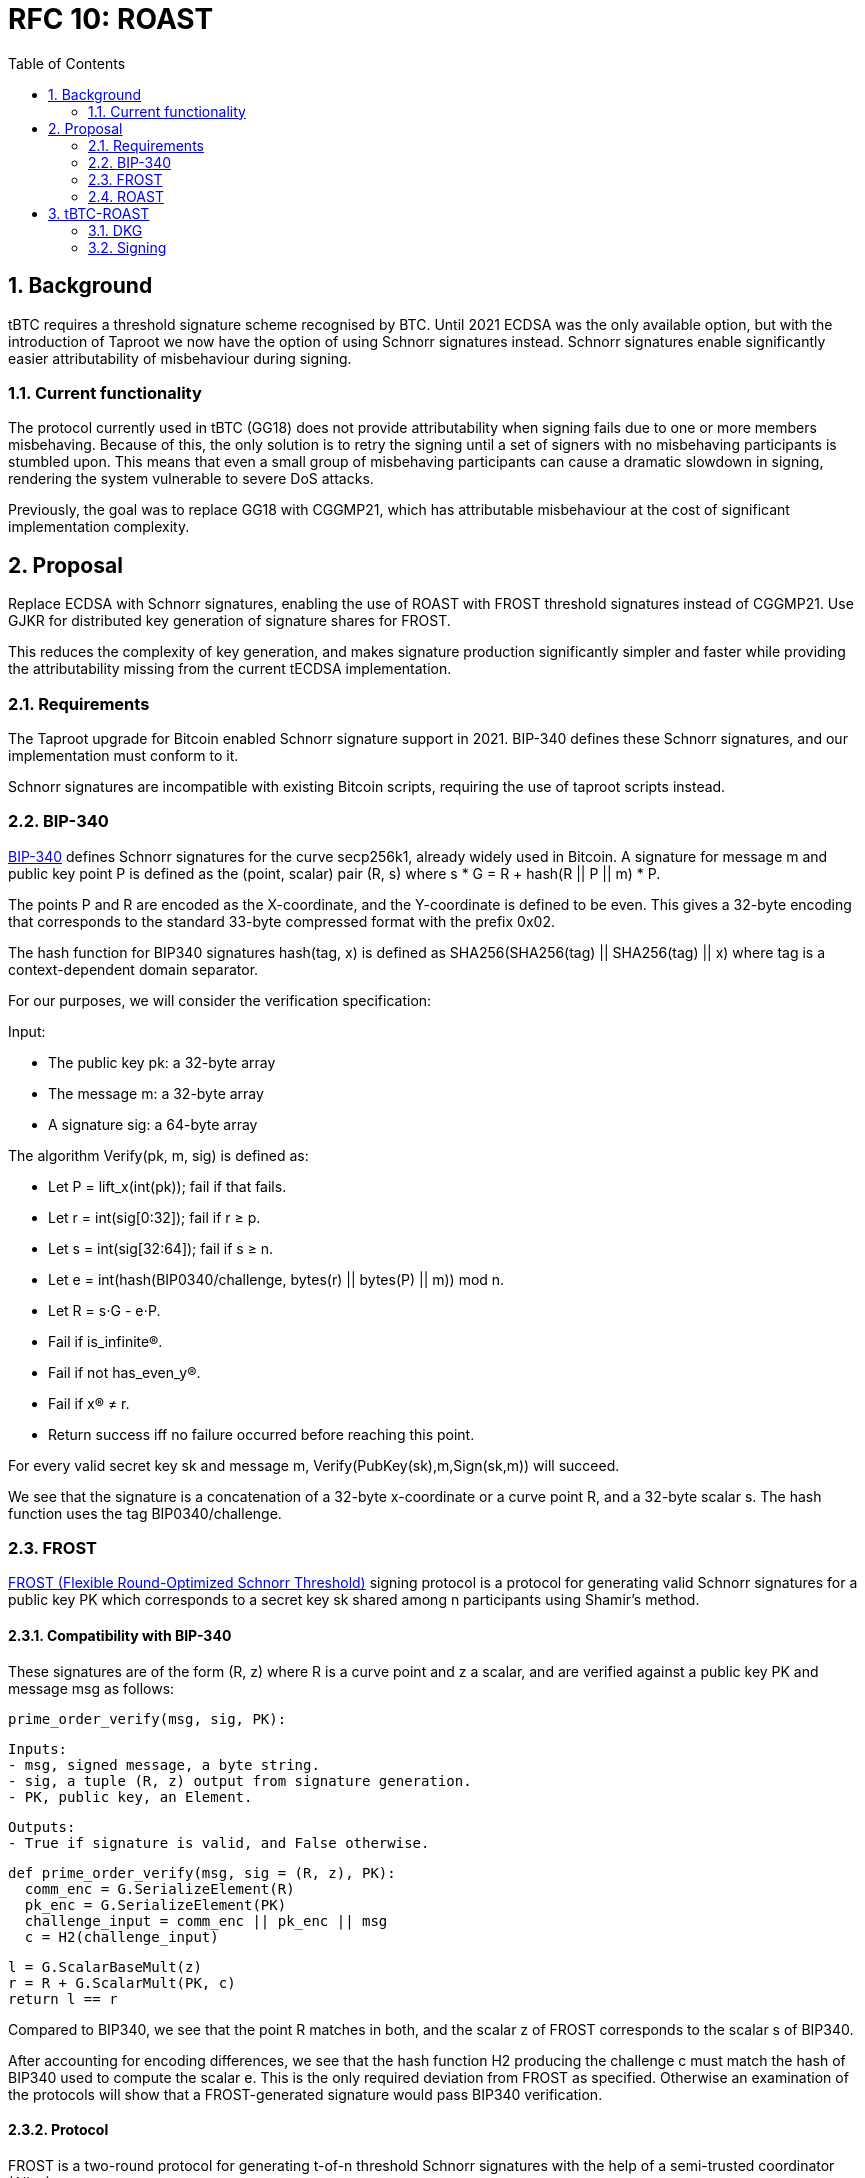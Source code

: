 :toc: macro

= RFC 10: ROAST

:icons: font
:numbered:
toc::[]

== Background

tBTC requires a threshold signature scheme recognised by BTC.
Until 2021 ECDSA was the only available option,
but with the introduction of Taproot we now have the option of using Schnorr signatures instead.
Schnorr signatures enable significantly easier attributability of misbehaviour during signing.

=== Current functionality

The protocol currently used in tBTC (GG18) does not provide attributability
when signing fails due to one or more members misbehaving.
Because of this, the only solution is to retry the signing
until a set of signers with no misbehaving participants is stumbled upon.
This means that even a small group of misbehaving participants
can cause a dramatic slowdown in signing,
rendering the system vulnerable to severe DoS attacks.

Previously, the goal was to replace GG18 with CGGMP21,
which has attributable misbehaviour at the cost of significant implementation complexity.

== Proposal

Replace ECDSA with Schnorr signatures,
enabling the use of ROAST with FROST threshold signatures instead of CGGMP21.
Use GJKR for distributed key generation of signature shares for FROST.

This reduces the complexity of key generation,
and makes signature production significantly simpler and faster
while providing the attributability missing from the current tECDSA implementation.

=== Requirements

The Taproot upgrade for Bitcoin enabled Schnorr signature support in 2021.
BIP-340 defines these Schnorr signatures,
and our implementation must conform to it.

Schnorr signatures are incompatible with existing Bitcoin scripts,
requiring the use of taproot scripts instead.

=== BIP-340

link:https://github.com/bitcoin/bips/blob/master/bip-0340.mediawiki[BIP-340] defines Schnorr signatures for the curve secp256k1,
already widely used in Bitcoin.
A signature for message m and public key point P
is defined as the (point, scalar) pair (R, s)
where s * G = R + hash(R || P || m) * P.

The points P and R are encoded as the X-coordinate,
and the Y-coordinate is defined to be even.
This gives a 32-byte encoding
that corresponds to the standard 33-byte compressed format with the prefix 0x02.

The hash function for BIP340 signatures hash(tag, x) is defined as
SHA256(SHA256(tag) || SHA256(tag) || x)
where tag is a context-dependent domain separator.

For our purposes, we will consider the verification specification:

Input:

* The public key pk: a 32-byte array
* The message m: a 32-byte array
* A signature sig: a 64-byte array

The algorithm Verify(pk, m, sig) is defined as:

* Let P = lift_x(int(pk)); fail if that fails.
* Let r = int(sig[0:32]); fail if r ≥ p.
* Let s = int(sig[32:64]); fail if s ≥ n.
* Let e = int(hash(BIP0340/challenge, bytes(r) || bytes(P) || m)) mod n.
* Let R = s⋅G - e⋅P.
* Fail if is_infinite(R).
* Fail if not has_even_y(R).
* Fail if x(R) ≠ r.
* Return success iff no failure occurred before reaching this point.

For every valid secret key sk and message m, Verify(PubKey(sk),m,Sign(sk,m)) will succeed.

We see that the signature is a concatenation of
a 32-byte x-coordinate or a curve point R,
and a 32-byte scalar s.
The hash function uses the tag BIP0340/challenge.

=== FROST

link:https://www.ietf.org/id/draft-irtf-cfrg-frost-12.html[FROST (Flexible Round-Optimized Schnorr Threshold)] signing protocol
is a protocol for generating valid Schnorr signatures for a public key PK
which corresponds to a secret key sk shared among n participants using Shamir's method.

==== Compatibility with BIP-340

These signatures are of the form (R, z) where R is a curve point and z a scalar,
and are verified against a public key PK and message msg as follows:

  prime_order_verify(msg, sig, PK):

  Inputs:
  - msg, signed message, a byte string.
  - sig, a tuple (R, z) output from signature generation.
  - PK, public key, an Element.

  Outputs:
  - True if signature is valid, and False otherwise.

  def prime_order_verify(msg, sig = (R, z), PK):
    comm_enc = G.SerializeElement(R)
    pk_enc = G.SerializeElement(PK)
    challenge_input = comm_enc || pk_enc || msg
    c = H2(challenge_input)

    l = G.ScalarBaseMult(z)
    r = R + G.ScalarMult(PK, c)
    return l == r

Compared to BIP340,
we see that the point R matches in both,
and the scalar z of FROST corresponds to the scalar s of BIP340.

After accounting for encoding differences,
we see that the hash function H2 producing the challenge c
must match the hash of BIP340 used to compute the scalar e.
This is the only required deviation from FROST as specified.
Otherwise an examination of the protocols
will show that a FROST-generated signature would pass BIP340 verification.

==== Protocol

FROST is a two-round protocol for generating t-of-n threshold Schnorr signatures
with the help of a semi-trusted coordinator (Alice).

In the first round, each participant (Bobs) produces a pair of commitments
and sends them to the coordinator Alice.

After the Alice has acquired a sufficient number of commintments,
she assembles a set of commitments from exactly t Bobs,
and sends it to those same Bobs, along with the message to sign.

In the second round, each Bob calculates his signature share
using his secret key share, and the message and commitment list sent by Alice.
The Bobs then send their signature shares to Alice.

Once Alice has received signature shares from all t Bobs,
she can aggregate them into a signature candidate.
If the signature candidate is not valid,
Alice can verify each signature share sent by the Bobs
and identify at least one misbehaving Bob
who sent an invalid share.
If Alice is misbehaving,
she can prevent the signature candidate from being created,
but can learn no secret information.

A more detailed specification of the FROST protocol
is found in the draft RFC https://www.ietf.org/id/draft-irtf-cfrg-frost-12.html

=== ROAST

link:https://eprint.iacr.org/2022/550.pdf[ROAST (Robust Asynchronous Schnorr Threshold Signatures)]
is a wrapper for FROST specifying how to deal with misbehaving participants.

In ROAST, Alice begins by requesting commitments from all Bobs.
As she receives valid messages from Bobs,
she adds those Bobs to the list of responsive signers R.

Whenever there are t Bobs in R,
Alice assembles their commitments, asks them to produce a signature share,
and removes them from R.

When a Bob produces a signature share,
he also produces new commitments and sends them to Alice alongside the share.

When Alice receives a valid signature share and commitment from a Bob,
she adds that Bob back to R.
When Alice receives an invalid signature share from a Bob,
she does not add that bob back to R.
As a result, misbehaving or unresponsive Bobs
are eventually excluded from the executions of the FROST protocol,
and a valid signature will inevitably be produced by some set of Bobs
assuming at least t Bobs are honest, Alice is honest,
and all messages between Alice and Bobs are eventually delivered.

To avoid the dependency on Alice's honesty,
the signers can choose (n - t + 1) Alices from among themselves,
ensuring that if at least t signers are honest
at least one Alice must also be honest and the protocol must succeed.

== tBTC-ROAST

The proposed adaptation of ROAST to produce BIP-340 compliant signatures
for the purpose of tBTC will be called tBTC-ROAST in this RFC.

tBTC-ROAST has n = 100 participants in a signing group,
of whom t = 51 are required to cooperate to produce a signature.
The indices i of the members are in the range [1, 100]

=== DKG

The (51, 100) secret key for a tBTC-ROAST signing group (aka wallet)
is produced using GJKR.

In the execution of the GJKR DKG protocol,
inactive and misbehaving operators are identified and removed from the wallet.

=== Signing

==== Coordinator selection

When a wallet is required to sign message msg in ethereum block B,
one coordinator P_c is selected
by taking the block number modulo the group size,
and choosing the member whose index matches this number;
c = B % n = B % 100.

P_c then executes the signing protocol as the coordinator.
If a valid signature is not produced by the time block B+1 is mined,
another coordinator P_c+1 is selected.
This continues until a valid signature is produced,
or until block B+99 when all members have become coordinators.

==== Execution

1. P_c sends everyone in the group a coordinator(P_c, msg) message.

2. When a member P_i receives a coordinator(P_c, m) message,
they check if they have privately listed P_c as being unreliable/malicious,
whether m is a valid message to sign,
and whether P_c has been selected as a coordinator yet.
If both checks are good, P_i sends P_c a message commit(P_i, cc_i, m)
where cc_i is commit data for the Frost protocol.
P_i does this to all coordinators P_c passing these checks.

3. When coordinator P_c receives a commit(P_j, cc_j, m) message,
they check if they consider P_j reliable
and whether m is the correct message to sign m == msg.
If these checks pass,
the commit message is added to the list of commitments cs.

4. Once there are at least 51 commitments in cs,
P_c chooses 51 members Pks = [P_k1, ..., P_k51]
based on which commitments were received first.
P_c then assembles the list ks consisting of the pairs
[(P_k1, cc_k1), ..., (P_k51, cc_k51)] from those members
and sends them to all in Pks as message signRequest(P_c, ks, msg).
P_c also records the sent request as `requests[hash(ks)] = Pks`.

5. When a member P_i who has previously sent a commit message to P_c
receives a message signRequest(P_c, ks, m) from P_c
and m matches the message P_i intended to sign,
and cc_i in ks matches the commitment P_i made earlier,
P_i calculates  the signature share s_i and new commit data cc'_i,
and sends P_c the messages sign(P_i, s_i, m, hash(ks)) and commit(P_i, cc_i', m).
The member P_i then goes on standby,
waiting to execute phase 5 again if another signing request comes from the same coordinator,
or phase 2 with a new coordinator.

6. When member P_c receives sign(P_j, s_j, m, h) from P_j,
they check if P_j was in list Pks = requests[h].
If yes, they validate s_j and add it to the list of signature shares sks = shares[h].
The coordinator simultaneously executes step 3 again with the commit(P_j, cc_j', m) message,
possibly following up with step 4 as well.
If s_j fails the validation,
P_c adds P_j to its list of bad participants, ignores P_j's commit message,
and returns to step 3.

7. Once some sks has all 51 valid shares in it, P_c tries to assemble a signature s.
If the signature is successful, they send a success(s, m) message to all other members
so they know to abort the signing for m.
P_c can now clear all data used in the execution of the protocol.

8. When member P_i receives a message success(s, m) from any other member P_j,
they check if s is a valid signature for m,
and that m is the correct message to sign.
If s and m are valid, they stop executing whatever step they were in
and clear all data for the execution.
If s is invalid, P_i adds P_j to the list of bad participants.
If m is invalid but s is valid,
P_i should probably raise an alarm over the fraudulent signature
but in practice this shouldn't happen and is out of scope for this RFC.

==== Details

The below details have been replicated from the FROST paper for convenience:

===== Nonce generation

  nonce_generate(secret):

  Inputs:
  - secret, a Scalar.

  Outputs:
  - nonce, a Scalar.

  def nonce_generate(secret):
    random_bytes = random_bytes(32)
    secret_enc = G.SerializeScalar(secret)
    return H3(random_bytes || secret_enc)

===== Polynomial interpolation

  derive_interpolating_value(x_i, L):

  Inputs:
  - x_i, an x-coordinate contained in L, a NonZeroScalar.
  - L, the set of x-coordinates, each a NonZeroScalar.

  Outputs:
  - value, a Scalar.

  Errors:
  - "invalid parameters", if 1) x_i is not in L, or if 2) any
    x-coordinate is represented more than once in L.

  def derive_interpolating_value(x_i, L):
    if x_i not in L:
      raise "invalid parameters"
    for x_j in L:
      if count(x_j, L) > 1:
        raise "invalid parameters"

    numerator = Scalar(1)
    denominator = Scalar(1)
    for x_j in L:
      if x_j == x_i: continue
      numerator *= x_j
      denominator *= x_j - x_i

    value = numerator / denominator
    return value

===== Encode commitments to a byte string

  Inputs:
  - commitment_list = [(i, hiding_nonce_commitment_i, binding_nonce_commitment_i), ...],
    a list of commitments issued by each participant, where each element in the list
    indicates a NonZeroScalar identifier i and two commitment Element values
    (hiding_nonce_commitment_i, binding_nonce_commitment_i). This list MUST be sorted
    in ascending order by identifier.

  Outputs:
  - encoded_group_commitment, the serialized representation of commitment_list, a byte string.

  def encode_group_commitment_list(commitment_list):
    encoded_group_commitment = nil
    for (identifier, hiding_nonce_commitment, binding_nonce_commitment) in commitment_list:
      encoded_commitment = G.SerializeScalar(identifier) ||
                           G.SerializeElement(hiding_nonce_commitment) ||
                           G.SerializeElement(binding_nonce_commitment)
      encoded_group_commitment = encoded_group_commitment || encoded_commitment
    return encoded_group_commitment

===== Extract identifiers from a commitment list

  Inputs:
  - commitment_list = [(i, hiding_nonce_commitment_i, binding_nonce_commitment_i), ...],
    a list of commitments issued by each participant, where each element in the list
    indicates a NonZeroScalar identifier i and two commitment Element values
    (hiding_nonce_commitment_i, binding_nonce_commitment_i). This list MUST be sorted
    in ascending order by identifier.

  Outputs:
  - identifiers, a list of NonZeroScalar values.

  def participants_from_commitment_list(commitment_list):
    identifiers = []
    for (identifier, _, _) in commitment_list:
      identifiers.append(identifier)
    return identifiers

===== Extract a blinding factor from a list of blinding factors

  Inputs:
  - binding_factor_list = [(i, binding_factor), ...],
    a list of binding factors for each participant, where each element in the list
    indicates a NonZeroScalar identifier i and Scalar binding factor.
  - identifier, participant identifier, a NonZeroScalar.

  Outputs:
  - binding_factor, a Scalar.

  Errors:
  - "invalid participant", when the designated participant is not known.

  def binding_factor_for_participant(binding_factor_list, identifier):
    for (i, binding_factor) in binding_factor_list:
      if identifier == i:
        return binding_factor
    raise "invalid participant"

===== Blinding factors computation

  Inputs:
  - commitment_list = [(i, hiding_nonce_commitment_i, binding_nonce_commitment_i), ...],
    a list of commitments issued by each participant, where each element in the list
    indicates a NonZeroScalar identifier i and two commitment Element values
    (hiding_nonce_commitment_i, binding_nonce_commitment_i). This list MUST be sorted
    in ascending order by identifier.
  - msg, the message to be signed.

  Outputs:
  - binding_factor_list, a list of (NonZeroScalar, Scalar) tuples representing the binding factors.

  def compute_binding_factors(commitment_list, msg):
    msg_hash = H4(msg)
    encoded_commitment_hash = H5(encode_group_commitment_list(commitment_list))
    rho_input_prefix = msg_hash || encoded_commitment_hash

    binding_factor_list = []
    for (identifier, hiding_nonce_commitment, binding_nonce_commitment) in commitment_list:
      rho_input = rho_input_prefix || G.SerializeScalar(identifier)
      binding_factor = H1(rho_input)
      binding_factor_list.append((identifier, binding_factor))
    return binding_factor_list

===== Group commitment computation

  Inputs:
  - commitment_list =
     [(i, hiding_nonce_commitment_i, binding_nonce_commitment_i), ...], a list
    of commitments issued by each participant, where each element in the list
    indicates a NonZeroScalar identifier i and two commitment Element values
    (hiding_nonce_commitment_i, binding_nonce_commitment_i). This list MUST be
    sorted in ascending order by identifier.
  - binding_factor_list = [(i, binding_factor), ...],
    a list of (NonZeroScalar, Scalar) tuples representing the binding factor Scalar
    for the given identifier.

  Outputs:
  - group_commitment, an Element.

  def compute_group_commitment(commitment_list, binding_factor_list):
    group_commitment = G.Identity()
    for (identifier, hiding_nonce_commitment, binding_nonce_commitment) in commitment_list:
      binding_factor = binding_factor_for_participant(binding_factor_list, identifier)
      group_commitment = group_commitment +
        hiding_nonce_commitment + G.ScalarMult(binding_nonce_commitment, binding_factor)
    return group_commitment

===== Signature challenge computation

  Inputs:
  - group_commitment, the group commitment, an Element.
  - group_public_key, the public key corresponding to the group signing key, an
    Element.
  - msg, the message to be signed, a byte string.

  Outputs:
  - challenge, a Scalar.

  def compute_challenge(group_commitment, group_public_key, msg):
    group_comm_enc = G.SerializeElement(group_commitment)
    group_public_key_enc = G.SerializeElement(group_public_key)
    challenge_input = group_comm_enc || group_public_key_enc || msg
    challenge = H2(challenge_input)
    return challenge

===== Round one: commitment

  Inputs:
  - sk_i, the secret key share, a Scalar.

  Outputs:
  - (nonce, comm), a tuple of nonce and nonce commitment pairs,
    where each value in the nonce pair is a Scalar and each value in
    the nonce commitment pair is an Element.

  def commit(sk_i):
    hiding_nonce = nonce_generate(sk_i)
    binding_nonce = nonce_generate(sk_i)
    hiding_nonce_commitment = G.ScalarBaseMult(hiding_nonce)
    binding_nonce_commitment = G.ScalarBaseMult(binding_nonce)
    nonce = (hiding_nonce, binding_nonce)
    comm = (hiding_nonce_commitment, binding_nonce_commitment)
    return (nonce, comm)

===== Round two: signature share generation

  Inputs:
  - identifier, identifier i of the participant, a NonZeroScalar.
  - sk_i, Signer secret key share, a Scalar.
  - group_public_key, public key corresponding to the group signing key,
    an Element.
  - nonce_i, pair of Scalar values (hiding_nonce, binding_nonce) generated in
    round one.
  - msg, the message to be signed, a byte string.
  - commitment_list =
      [(j, hiding_nonce_commitment_j, binding_nonce_commitment_j), ...], a
    list of commitments issued in Round 1 by each participant and sent by the Coordinator.
    Each element in the list indicates a NonZeroScalar identifier j and two commitment
    Element values (hiding_nonce_commitment_j, binding_nonce_commitment_j).
    This list MUST be sorted in ascending order by identifier.

  Outputs:
  - sig_share, a signature share, a Scalar.

  def sign(identifier, sk_i, group_public_key, nonce_i, msg, commitment_list):
    # Compute the binding factor(s)
    binding_factor_list = compute_binding_factors(commitment_list, msg)
    binding_factor = binding_factor_for_participant(binding_factor_list, identifier)

    # Compute the group commitment
    group_commitment = compute_group_commitment(commitment_list, binding_factor_list)

    # Compute the interpolating value
    participant_list = participants_from_commitment_list(commitment_list)
    lambda_i = derive_interpolating_value(identifier, participant_list)

    # Compute the per-message challenge
    challenge = compute_challenge(group_commitment, group_public_key, msg)

    # Compute the signature share
    (hiding_nonce, binding_nonce) = nonce_i
    sig_share = hiding_nonce + (binding_nonce * binding_factor) + (lambda_i * sk_i * challenge)

    return sig_share

===== Signature share aggregation

  Inputs:
  - commitment_list =
      [(j, hiding_nonce_commitment_j, binding_nonce_commitment_j), ...], a
    list of commitments issued in Round 1 by each participant, where each element
    in the list indicates a NonZeroScalar identifier j and two commitment
    Element values (hiding_nonce_commitment_j, binding_nonce_commitment_j).
    This list MUST be sorted in ascending order by identifier.
  - msg, the message to be signed, a byte string.
  - sig_shares, a set of signature shares z_i, Scalar values, for each participant,
    of length NUM_PARTICIPANTS, where MIN_PARTICIPANTS <= NUM_PARTICIPANTS <= MAX_PARTICIPANTS.

  Outputs:
  - (R, z), a Schnorr signature consisting of an Element R and Scalar z.

  def aggregate(commitment_list, msg, sig_shares):
    # Compute the binding factors
    binding_factor_list = compute_binding_factors(commitment_list, msg)

    # Compute the group commitment
    group_commitment = compute_group_commitment(commitment_list, binding_factor_list)

    # Compute aggregated signature
    z = Scalar(0)
    for z_i in sig_shares:
      z = z + z_i
    return (group_commitment, z)

===== Signature share verification

  Inputs:
  - identifier, identifier i of the participant, a NonZeroScalar.
  - PK_i, the public key for the i-th participant, where PK_i = G.ScalarBaseMult(sk_i),
    an Element.
  - comm_i, pair of Element values in G (hiding_nonce_commitment, binding_nonce_commitment)
    generated in round one from the i-th participant.
  - sig_share_i, a Scalar value indicating the signature share as produced in
    round two from the i-th participant.
  - commitment_list =
      [(j, hiding_nonce_commitment_j, binding_nonce_commitment_j), ...], a
    list of commitments issued in Round 1 by each participant, where each element
    in the list indicates a NonZeroScalar identifier j and two commitment
    Element values (hiding_nonce_commitment_j, binding_nonce_commitment_j).
    This list MUST be sorted in ascending order by identifier.
  - group_public_key, public key corresponding to the group signing key,
    an Element.
  - msg, the message to be signed, a byte string.

  Outputs:
  - True if the signature share is valid, and False otherwise.

  def verify_signature_share(identifier, PK_i, comm_i, sig_share_i, commitment_list,
                             group_public_key, msg):
    # Compute the binding factors
    binding_factor_list = compute_binding_factors(commitment_list, msg)
    binding_factor = binding_factor_for_participant(binding_factor_list, identifier)

    # Compute the group commitment
    group_commitment = compute_group_commitment(commitment_list, binding_factor_list)

    # Compute the commitment share
    (hiding_nonce_commitment, binding_nonce_commitment) = comm_i
    comm_share = hiding_nonce_commitment + G.ScalarMult(binding_nonce_commitment, binding_factor)

    # Compute the challenge
    challenge = compute_challenge(group_commitment, group_public_key, msg)

    # Compute the interpolating value
    participant_list = participants_from_commitment_list(commitment_list)
    lambda_i = derive_interpolating_value(identifier, participant_list)

    # Compute relation values
    l = G.ScalarBaseMult(sig_share_i)
    r = comm_share + G.ScalarMult(PK_i, challenge * lambda_i)

    return l == r













